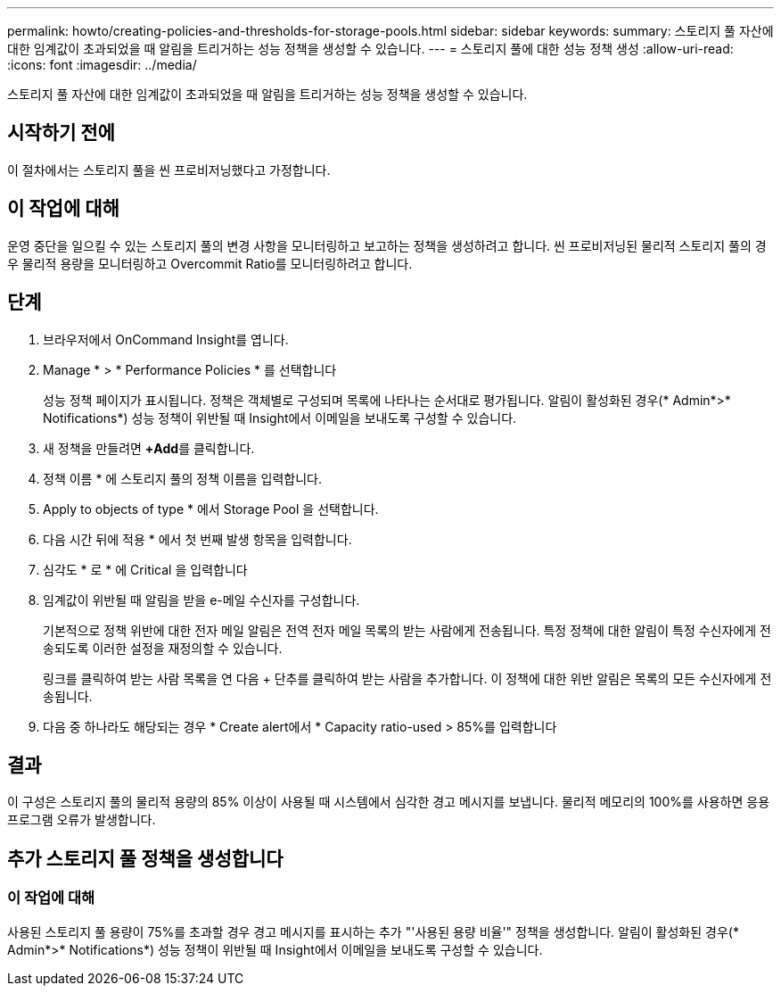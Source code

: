 ---
permalink: howto/creating-policies-and-thresholds-for-storage-pools.html 
sidebar: sidebar 
keywords:  
summary: 스토리지 풀 자산에 대한 임계값이 초과되었을 때 알림을 트리거하는 성능 정책을 생성할 수 있습니다. 
---
= 스토리지 풀에 대한 성능 정책 생성
:allow-uri-read: 
:icons: font
:imagesdir: ../media/


[role="lead"]
스토리지 풀 자산에 대한 임계값이 초과되었을 때 알림을 트리거하는 성능 정책을 생성할 수 있습니다.



== 시작하기 전에

이 절차에서는 스토리지 풀을 씬 프로비저닝했다고 가정합니다.



== 이 작업에 대해

운영 중단을 일으킬 수 있는 스토리지 풀의 변경 사항을 모니터링하고 보고하는 정책을 생성하려고 합니다. 씬 프로비저닝된 물리적 스토리지 풀의 경우 물리적 용량을 모니터링하고 Overcommit Ratio를 모니터링하려고 합니다.



== 단계

. 브라우저에서 OnCommand Insight를 엽니다.
. Manage * > * Performance Policies * 를 선택합니다
+
성능 정책 페이지가 표시됩니다. 정책은 객체별로 구성되며 목록에 나타나는 순서대로 평가됩니다. 알림이 활성화된 경우(* Admin*>* Notifications*) 성능 정책이 위반될 때 Insight에서 이메일을 보내도록 구성할 수 있습니다.

. 새 정책을 만들려면 **+Add**를 클릭합니다.
. 정책 이름 * 에 스토리지 풀의 정책 이름을 입력합니다.
. Apply to objects of type * 에서 Storage Pool 을 선택합니다.
. 다음 시간 뒤에 적용 * 에서 첫 번째 발생 항목을 입력합니다.
. 심각도 * 로 * 에 Critical 을 입력합니다
. 임계값이 위반될 때 알림을 받을 e-메일 수신자를 구성합니다.
+
기본적으로 정책 위반에 대한 전자 메일 알림은 전역 전자 메일 목록의 받는 사람에게 전송됩니다. 특정 정책에 대한 알림이 특정 수신자에게 전송되도록 이러한 설정을 재정의할 수 있습니다.

+
링크를 클릭하여 받는 사람 목록을 연 다음 + 단추를 클릭하여 받는 사람을 추가합니다. 이 정책에 대한 위반 알림은 목록의 모든 수신자에게 전송됩니다.

. 다음 중 하나라도 해당되는 경우 * Create alert에서 * Capacity ratio-used > 85%를 입력합니다




== 결과

이 구성은 스토리지 풀의 물리적 용량의 85% 이상이 사용될 때 시스템에서 심각한 경고 메시지를 보냅니다. 물리적 메모리의 100%를 사용하면 응용 프로그램 오류가 발생합니다.



== 추가 스토리지 풀 정책을 생성합니다



=== 이 작업에 대해

사용된 스토리지 풀 용량이 75%를 초과할 경우 경고 메시지를 표시하는 추가 "'사용된 용량 비율'" 정책을 생성합니다. 알림이 활성화된 경우(* Admin*>* Notifications*) 성능 정책이 위반될 때 Insight에서 이메일을 보내도록 구성할 수 있습니다.
